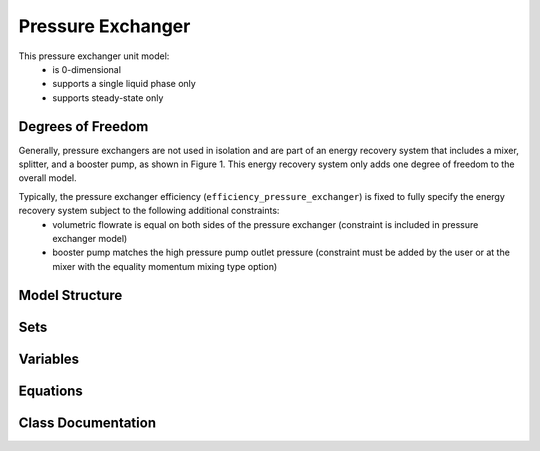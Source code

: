 Pressure Exchanger
==================
This pressure exchanger unit model:
    * is 0-dimensional
    * supports a single liquid phase only
    * supports steady-state only

Degrees of Freedom
------------------
Generally, pressure exchangers are not used in isolation and are part of an energy recovery system that includes a mixer,
splitter, and a booster pump, as shown in Figure 1. This energy recovery system only adds one degree of freedom to the overall model.

Typically, the pressure exchanger efficiency (``efficiency_pressure_exchanger``) is fixed to fully specify the energy recovery system subject to the following additional constraints:
    * volumetric flowrate is equal on both sides of the pressure exchanger (constraint is included in pressure exchanger model)
    * booster pump matches the high pressure pump outlet pressure (constraint must be added by the user or at the mixer with the equality momentum mixing type option)

Model Structure
------------------


Sets
----


Variables
----------


Equations
-----------


Class Documentation
-------------------


